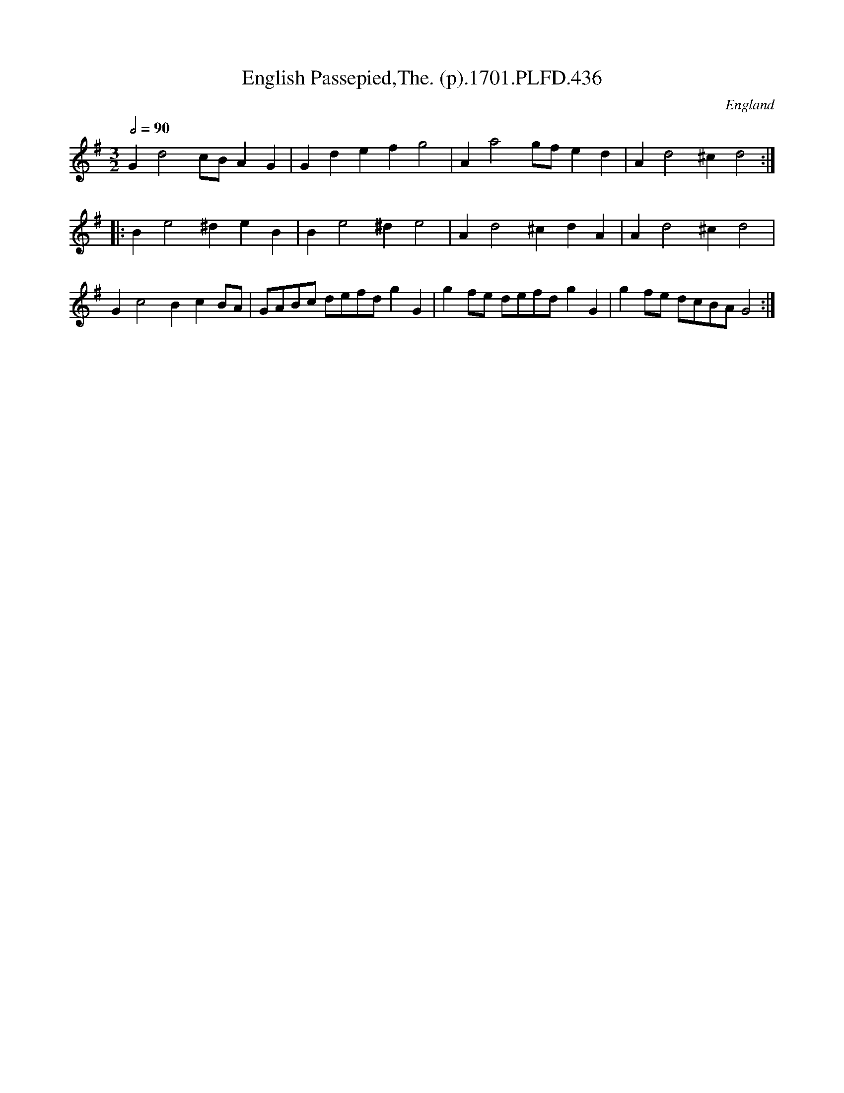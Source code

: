 X:436
T:English Passepied,The. (p).1701.PLFD.436
M:3/2
L:1/4
Q:1/2=90
S:Playford, Dancing Master,11th Ed.,1701.
O:England
Z:Chris Partington.
K:G
Gd2c/B/AG|Gdefg2|Aa2g/f/ed|Ad2^cd2:|
|:Be2^deB|Be2^de2|Ad2^cdA|Ad2^cd2|
Gc2BcB/A/|G/A/B/c/ d/e/f/d/gG|gf/e/ d/e/f/d/gG|gf/e/ d/c/B/A/G2:|
